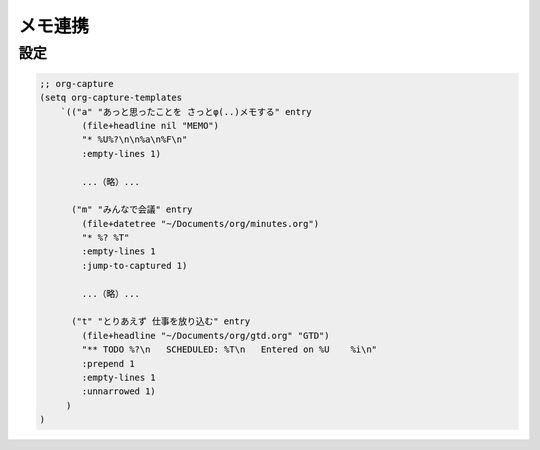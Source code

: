 ==================================================
メモ連携
==================================================

設定
==================================================


.. code-block:: emacs

   ;; org-capture
   (setq org-capture-templates
       `(("a" "あっと思ったことを さっとφ(..)メモする" entry
           (file+headline nil "MEMO")
           "* %U%?\n\n%a\n%F\n"
           :empty-lines 1)

           ...（略）...

         ("m" "みんなで会議" entry
           (file+datetree "~/Documents/org/minutes.org")
           "* %? %T"
           :empty-lines 1
           :jump-to-captured 1)

           ...（略）...

         ("t" "とりあえず 仕事を放り込む" entry
           (file+headline "~/Documents/org/gtd.org" "GTD")
           "** TODO %?\n   SCHEDULED: %T\n   Entered on %U    %i\n"
           :prepend 1
           :empty-lines 1
           :unnarrowed 1)
        )
   )
